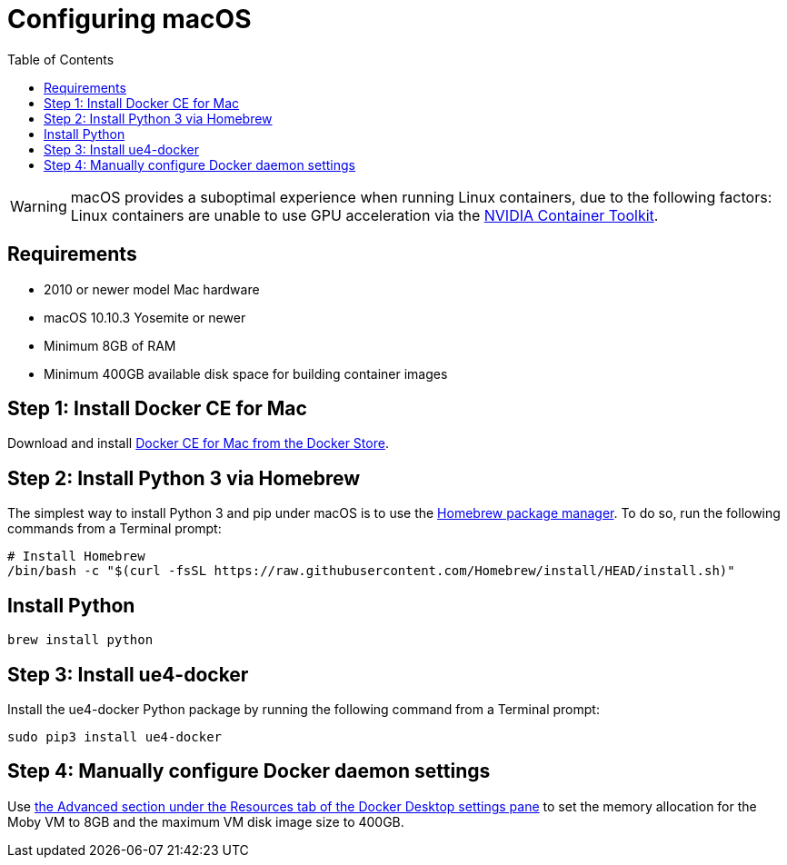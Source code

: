 = Configuring macOS
:icons: font
:idprefix:
:idseparator: -
:source-highlighter: rouge
:toc:

WARNING: macOS provides a suboptimal experience when running Linux containers, due to the following factors:
Linux containers are unable to use GPU acceleration via the xref:nvidia-docker-primer.adoc[NVIDIA Container Toolkit].

== Requirements

- 2010 or newer model Mac hardware
- macOS 10.10.3 Yosemite or newer
- Minimum 8GB of RAM
- Minimum 400GB available disk space for building container images

== Step 1: Install Docker CE for Mac

Download and install https://store.docker.com/editions/community/docker-ce-desktop-mac[Docker CE for Mac from the Docker Store].

== Step 2: Install Python 3 via Homebrew

The simplest way to install Python 3 and pip under macOS is to use the https://brew.sh/[Homebrew package manager].
To do so, run the following commands from a Terminal prompt:

[source,shell]
----
# Install Homebrew
/bin/bash -c "$(curl -fsSL https://raw.githubusercontent.com/Homebrew/install/HEAD/install.sh)"
----

== Install Python

[source,shell]
----
brew install python
----

== Step 3: Install ue4-docker

Install the ue4-docker Python package by running the following command from a Terminal prompt:

[source,shell]
----
sudo pip3 install ue4-docker
----

== Step 4: Manually configure Docker daemon settings

Use https://docs.docker.com/desktop/mac/#resources[the Advanced section under the Resources tab of the Docker Desktop settings pane] to set the memory allocation for the Moby VM to 8GB and the maximum VM disk image size to 400GB.

